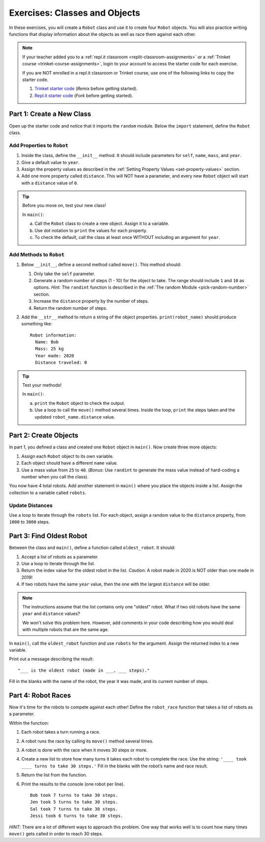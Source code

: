 Exercises: Classes and Objects
==============================

In these exercises, you will create a ``Robot`` class and use it to create
four ``Robot`` objects. You will also practice writing functions that display
information about the objects as well as race them against each other.

.. admonition:: Note

   If your teacher added you to a :ref:`repl.it classroom <replit-classroom-assignments>`
   or a :ref:`Trinket course <trinket-course-assignments>`, login to your
   account to access the starter code for each exercise.

   If you are NOT enrolled in a repl.it classroom or Trinket course, use one of
   the following links to copy the starter code.

   #. `Trinket starter code <https://trinket.io/python/b3c2b6e9ff>`__ (*Remix*
      before getting started).
   #. `Repl.it starter code <https://repl.it/@launchcode/LCHS-Classes-Exercises>`__
      (*Fork* before getting started).

Part 1: Create a New Class
--------------------------

Open up the starter code and notice that it imports the ``random`` module.
Below the ``import`` statement, define the ``Robot`` class.

Add Properties to ``Robot``
^^^^^^^^^^^^^^^^^^^^^^^^^^^

#. Inside the class, define the ``__init__`` method. It should include
   parameters for ``self``, ``name``, ``mass``, and ``year``.
#. Give a default value to ``year``.
#. Assign the property values as described in the
   :ref:`Setting Property Values <set-property-values>` section.
#. Add one more property called ``distance``. This will NOT have a
   parameter, and every new ``Robot`` object will start with a ``distance``
   value of ``0``.

.. admonition:: Tip

   Before you move on, test your new class!
   
   In ``main()``:

   a. Call the ``Robot`` class to create a new object. Assign it to a
      variable.
   b. Use dot notation to ``print`` the values for each property.
   c. To check the default, call the class at least once WITHOUT including an
      argument for ``year``.

Add Methods to ``Robot``
^^^^^^^^^^^^^^^^^^^^^^^^

#. Below ``__init__``, define a second method called ``move()``. This method
   should:

   #. Only take the ``self`` parameter.
   #. Generate a random number of steps (1 - 10) for the object to take. The
      range should include ``1`` and ``10`` as options. *Hint*: The ``randint``
      function is described in the
      :ref:`The random Module <pick-random-number>` section.
   #. Increase the ``distance`` property by the number of steps.
   #. Return the random number of steps.

#. Add the ``__str__`` method to return a string of the object properties.
   ``print(robot_name)`` should produce something like:

   ::

      Robot information:
        Name: Bob
        Mass: 25 kg
        Year made: 2020
        Distance traveled: 0

.. admonition:: Tip

   Test your methods!
   
   In ``main()``:

   a. ``print`` the ``Robot`` object to check the output.
   b. Use a loop to call the ``move()`` method several times. Inside the loop,
      ``print`` the steps taken and the updated ``robot_name.distance`` value. 

Part 2: Create Objects
----------------------

In part 1, you defined a class and created one ``Robot`` object in ``main()``.
Now create three more objects:

#. Assign each ``Robot`` object to its own variable.
#. Each object should have a different ``name`` value.
#. Use a mass value from ``25`` to ``40``. (*Bonus*: Use ``randint`` to
   generate the mass value instead of hard-coding a number when you call the
   class).

You now have 4 total robots. Add another statement in ``main()`` where you
place the objects inside a list. Assign the collection to a variable called
``robots``.

Update Distances
^^^^^^^^^^^^^^^^

Use a loop to iterate through the ``robots`` list. For each object, assign a
random value to the ``distance`` property, from ``1000`` to ``3000`` steps.

Part 3: Find Oldest Robot
-------------------------

Between the class and ``main()``, define a function called ``oldest_robot``. It
should:

#. Accept a list of robots as a parameter.
#. Use a loop to iterate through the list.
#. Return the index value for the oldest robot in the list. *Caution*: A robot
   made in 2020 is NOT older than one made in 2019!
#. If two robots have the same ``year`` value, then the one with the largest
   ``distance`` will be older.

.. admonition:: Note

   The instructions assume that the list contains only one "oldest" robot. What
   if two old robots have the same ``year`` and ``distance`` values?

   We won't solve this problem here. However, add comments in your code
   describing how you would deal with multiple robots that are the same age.

In ``main()``, call the ``oldest_robot`` function and use ``robots`` for the
argument. Assign the returned index to a new variable.

Print out a message describing the result:

::

   "___ is the oldest robot (made in ___, ___ steps)."

Fill in the blanks with the name of the robot, the year it was made, and its
current number of steps.

Part 4: Robot Races
-------------------

Now it's time for the robots to compete against each other! Define the
``robot_race`` function that takes a list of robots as a parameter.

Within the function:

#. Each robot takes a turn running a race.
#. A robot runs the race by calling its ``move()`` method several times.
#. A robot is done with the race when it moves 30 steps or more.
#. Create a new list to store how many turns it takes each robot to complete
   the race. Use the string: ``'____ took ____ turns to take 30 steps.'``
   Fill in the blanks with the robot’s name and race result.
#. Return the list from the function.
#. Print the results to the console (one robot per line).

   ::

      Bob took 7 turns to take 30 steps.
      Jen took 5 turns to take 30 steps.
      Sal took 7 turns to take 30 steps.
      Jessi took 6 turns to take 30 steps.

*HINT*: There are a lot of different ways to approach this problem. One way
that works well is to count how many times ``move()`` gets called in order to
reach 30 steps.
